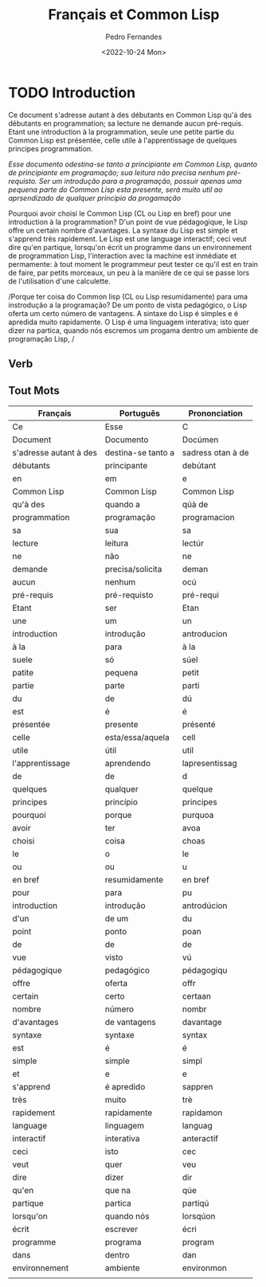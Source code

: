 #+TITLE: Français et Common Lisp
#+AUTHOR: Pedro Fernandes
#+DATE: <2022-10-24 Mon>


* TODO Introduction

Ce document s'adresse autant à des débutants en Common Lisp qu'à des débutants en programmation; sa lecture ne demande aucun pré-requis. Etant une introduction à la programmation, seule une petite partie du Common Lisp est présentée, celle utile à l'apprentissage de quelques principes programmation.

/Esse documento odestina-se tanto a principiante em Common Lisp, quanto de principiante em programação; sua leitura não precisa nenhum pré-requisto. Ser um introdução para a programação, possuir apenas uma pequena parte do Common Lisp esta presente, será muito util ao aprsendizado de qualquer principio da progamação/

Pourquoi avoir choisi le Common Lisp (CL ou Lisp en bref) pour une introduction à la programmation? D'un point de vue pédagogique, le Lisp offre un certain nombre d'avantages. La syntaxe du Lisp est simple et s'apprend très rapidement. Le Lisp est une language interactif; ceci veut dire qu'en partique, lorsqu'on écrit un programme dans un environnement de programmation Lisp, l'interaction avec la machine est inmédiate et permamente: à tout moment le programmeur peut tester ce qu'il est en train de faire, par petits morceaux, un peu à la manière de ce qui se passe lors de l'utilisation d'une calculette.

/Porque ter coisa do Common lisp (CL ou Lisp resumidamente) para uma instrodução a la programação? De um ponto de vista pedagógico, o Lisp oferta um certo número de vantagens. A sintaxe do Lisp é simples e é apredida muito rapidamente. O Lisp é uma linguagem interativa; isto quer dizer na partica, quando nós escremos um progama dentro um ambiente de programação Lisp, /




** Verb

** Tout Mots

| Français               | Português          | Prononciation     |
|------------------------+--------------------+-------------------|
| Ce                     | Esse               | C                 |
| Document               | Documento          | Docúmen           |
| s'adresse autant à des | destina-se tanto a | sadress otan à de |
| débutants              | principante        | debútant          |
| en                     | em                 | e                 |
| Common Lisp            | Common Lisp        | Common Lisp       |
| qu'à des               | quando a           | qúà de            |
| programmation          | programação        | programacion      |
| sa                     | sua                | sa                |
| lecture                | leitura            | lectúr            |
| ne                     | não                | ne                |
| demande                | precisa/solicita   | deman             |
| aucun                  | nenhum             | ocú               |
| pré-requis             | pré-requisto       | pré-requi         |
| Etant                  | ser                | Etan              |
| une                    | um                 | un                |
| introduction           | introdução         | antroducion       |
| à la                   | para               | à la              |
| suele                  | só                 | súel              |
| patite                 | pequena            | petit             |
| partie                 | parte              | parti             |
| du                     | de                 | dú                |
| est                    | é                  | é                 |
| présentée              | presente           | présenté          |
| celle                  | esta/essa/aquela   | cell              |
| utile                  | útil               | util              |
| l'apprentissage        | aprendendo         | lapresentissag    |
| de                     | de                 | d                 |
| quelques               | qualquer           | quelque           |
| principes              | princípio          | principes         |
| pourquoi               | porque             | purquoa           |
| avoir                  | ter                | avoa              |
| choisi                 | coisa              | choas             |
| le                     | o                  | le                |
| ou                     | ou                 | u                 |
| en bref                | resumidamente      | en bref           |
| pour                   | para               | pu                |
| introduction           | introdução         | antrodúcion       |
| d'un                   | de um              | du                |
| point                  | ponto              | poan              |
| de                     | de                 | de                |
| vue                    | visto              | vú                |
| pédagogique            | pedagógico         | pédagogiqu        |
| offre                  | oferta             | offr              |
| certain                | certo              | certaan           |
| nombre                 | número             | nombr             |
| d'avantages            | de vantagens       | davantage         |
| syntaxe                | syntaxe            | syntax            |
| est                    | é                  | é                 |
| simple                 | simple             | simpl             |
| et                     | e                  | e                 |
| s'apprend              | é apredido         | sappren           |
| très                   | muito              | trè               |
| rapidement             | rapidamente        | rapidamon         |
| language               | linguagem          | languag           |
| interactif             | interativa         | anteractif        |
| ceci                   | isto               | cec               |
| veut                   | quer               | veu               |
| dire                   | dizer              | dir               |
| qu'en                  | que na             | qúe               |
| partique               | partica            | partiqú           |
| lorsqu'on              | quando nós         | lorsqúon          |
| écrit                  | escrever           | écri              |
| programme              | programa           | program           |
| dans                   | dentro             | dan               |
| environnement          | ambiente           | environmon        |
|                        |                    |                   |

